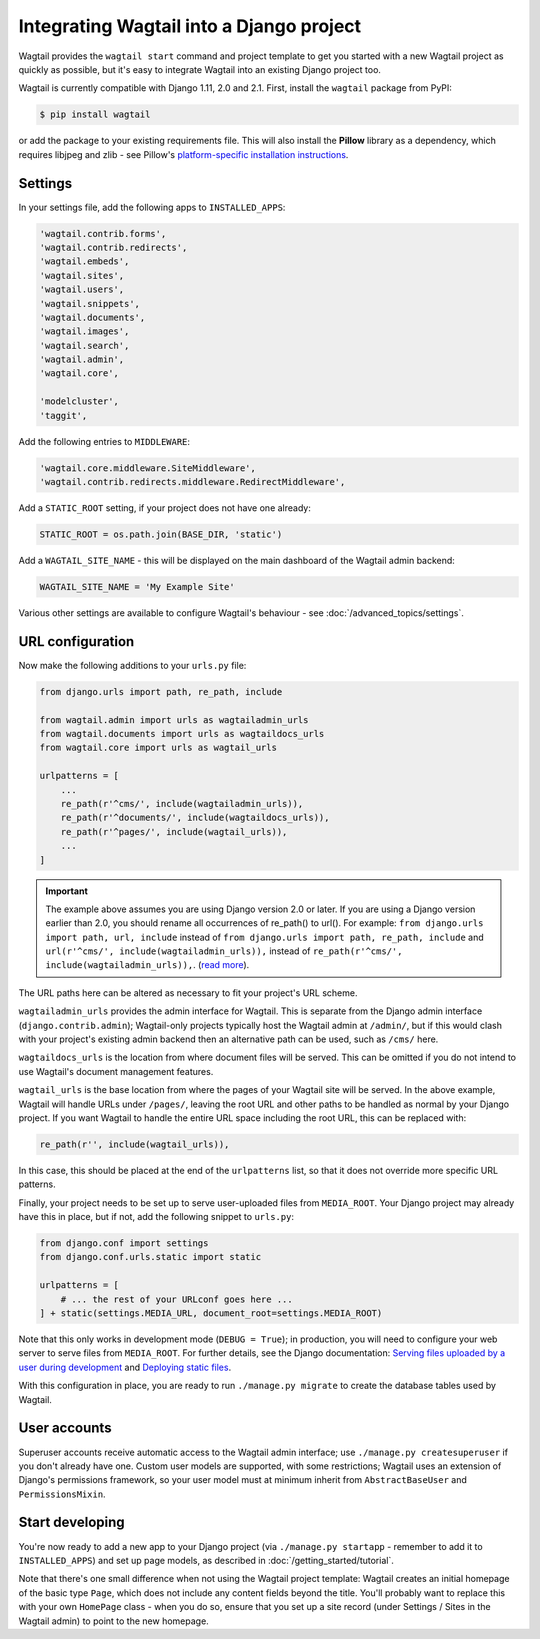 .. _integrating_into_django:

Integrating Wagtail into a Django project
=========================================

Wagtail provides the ``wagtail start`` command and project template to get you started with a new Wagtail project as quickly as possible, but it's easy to integrate Wagtail into an existing Django project too.

Wagtail is currently compatible with Django 1.11, 2.0 and 2.1. First, install the ``wagtail`` package from PyPI:

.. code-block:: console

    $ pip install wagtail

or add the package to your existing requirements file. This will also install the **Pillow** library as a dependency, which requires libjpeg and zlib - see Pillow's `platform-specific installation instructions <http://pillow.readthedocs.org/en/latest/installation.html#external-libraries>`_.

Settings
--------

In your settings file, add the following apps to ``INSTALLED_APPS``:

.. code-block:: python

    'wagtail.contrib.forms',
    'wagtail.contrib.redirects',
    'wagtail.embeds',
    'wagtail.sites',
    'wagtail.users',
    'wagtail.snippets',
    'wagtail.documents',
    'wagtail.images',
    'wagtail.search',
    'wagtail.admin',
    'wagtail.core',

    'modelcluster',
    'taggit',

Add the following entries to ``MIDDLEWARE``:

.. code-block:: python

    'wagtail.core.middleware.SiteMiddleware',
    'wagtail.contrib.redirects.middleware.RedirectMiddleware',

Add a ``STATIC_ROOT`` setting, if your project does not have one already:

.. code-block:: python

    STATIC_ROOT = os.path.join(BASE_DIR, 'static')

Add a ``WAGTAIL_SITE_NAME`` - this will be displayed on the main dashboard of the Wagtail admin backend:

.. code-block:: python

    WAGTAIL_SITE_NAME = 'My Example Site'

Various other settings are available to configure Wagtail's behaviour - see :doc:`/advanced_topics/settings`.

URL configuration
-----------------

Now make the following additions to your ``urls.py`` file:

.. code-block:: python

    from django.urls import path, re_path, include

    from wagtail.admin import urls as wagtailadmin_urls
    from wagtail.documents import urls as wagtaildocs_urls
    from wagtail.core import urls as wagtail_urls

    urlpatterns = [
        ...
        re_path(r'^cms/', include(wagtailadmin_urls)),
        re_path(r'^documents/', include(wagtaildocs_urls)),
        re_path(r'^pages/', include(wagtail_urls)),
        ...
    ]

.. important::

   The example above assumes you are using Django version 2.0 or later. If you are using a Django version earlier than 2.0, you should rename all occurrences of re_path() to url(). For example: ``from django.urls import path, url, include`` instead of ``from django.urls import path, re_path, include`` and ``url(r'^cms/', include(wagtailadmin_urls)),`` instead of ``re_path(r'^cms/', include(wagtailadmin_urls)),``.
   (`read more <https://docs.djangoproject.com/en/2.1/ref/urls/#url>`_).

The URL paths here can be altered as necessary to fit your project's URL scheme.

``wagtailadmin_urls`` provides the admin interface for Wagtail. This is separate from the Django admin interface (``django.contrib.admin``); Wagtail-only projects typically host the Wagtail admin at ``/admin/``, but if this would clash with your project's existing admin backend then an alternative path can be used, such as ``/cms/`` here.

``wagtaildocs_urls`` is the location from where document files will be served. This can be omitted if you do not intend to use Wagtail's document management features.

``wagtail_urls`` is the base location from where the pages of your Wagtail site will be served. In the above example, Wagtail will handle URLs under ``/pages/``, leaving the root URL and other paths to be handled as normal by your Django project. If you want Wagtail to handle the entire URL space including the root URL, this can be replaced with:

.. code-block:: python

    re_path(r'', include(wagtail_urls)),

In this case, this should be placed at the end of the ``urlpatterns`` list, so that it does not override more specific URL patterns.

Finally, your project needs to be set up to serve user-uploaded files from ``MEDIA_ROOT``. Your Django project may already have this in place, but if not, add the following snippet to ``urls.py``:

.. code-block:: python

    from django.conf import settings
    from django.conf.urls.static import static

    urlpatterns = [
        # ... the rest of your URLconf goes here ...
    ] + static(settings.MEDIA_URL, document_root=settings.MEDIA_ROOT)

Note that this only works in development mode (``DEBUG = True``); in production, you will need to configure your web server to serve files from ``MEDIA_ROOT``. For further details, see the Django documentation: `Serving files uploaded by a user during development <https://docs.djangoproject.com/en/stable/howto/static-files/#serving-files-uploaded-by-a-user-during-development>`_ and `Deploying static files <https://docs.djangoproject.com/en/stable/howto/static-files/deployment/>`_.

With this configuration in place, you are ready to run ``./manage.py migrate`` to create the database tables used by Wagtail.

User accounts
-------------

Superuser accounts receive automatic access to the Wagtail admin interface; use ``./manage.py createsuperuser`` if you don't already have one. Custom user models are supported, with some restrictions; Wagtail uses an extension of Django's permissions framework, so your user model must at minimum inherit from ``AbstractBaseUser`` and ``PermissionsMixin``.

Start developing
----------------

You're now ready to add a new app to your Django project (via ``./manage.py startapp`` - remember to add it to ``INSTALLED_APPS``) and set up page models, as described in :doc:`/getting_started/tutorial`.

Note that there's one small difference when not using the Wagtail project template: Wagtail creates an initial homepage of the basic type ``Page``, which does not include any content fields beyond the title. You'll probably want to replace this with your own ``HomePage`` class - when you do so, ensure that you set up a site record (under Settings / Sites in the Wagtail admin) to point to the new homepage.
